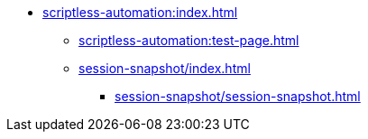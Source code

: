 * xref:scriptless-automation:index.adoc[]
** xref:scriptless-automation:test-page.adoc[]
** xref:session-snapshot/index.adoc[]
*** xref:session-snapshot/session-snapshot.adoc[]